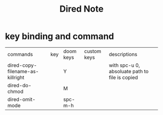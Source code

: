 #+TITLE: Dired Note

* key binding and command
:PROPERTIES:
:ID:       54602075-31f4-48ee-b702-ec29d164482d
:END:
| commands                         | key | doom keys | custom keys | descriptions                                   |
| dired-copy-filename-as-killright |     | Y         |             | with spc-u 0, absoluate path to file is copied |
| dired-do-chmod                   |     | M         |             |                                                |
| dired-omit-mode                  |     | spc-m-h   |             |                                                |
